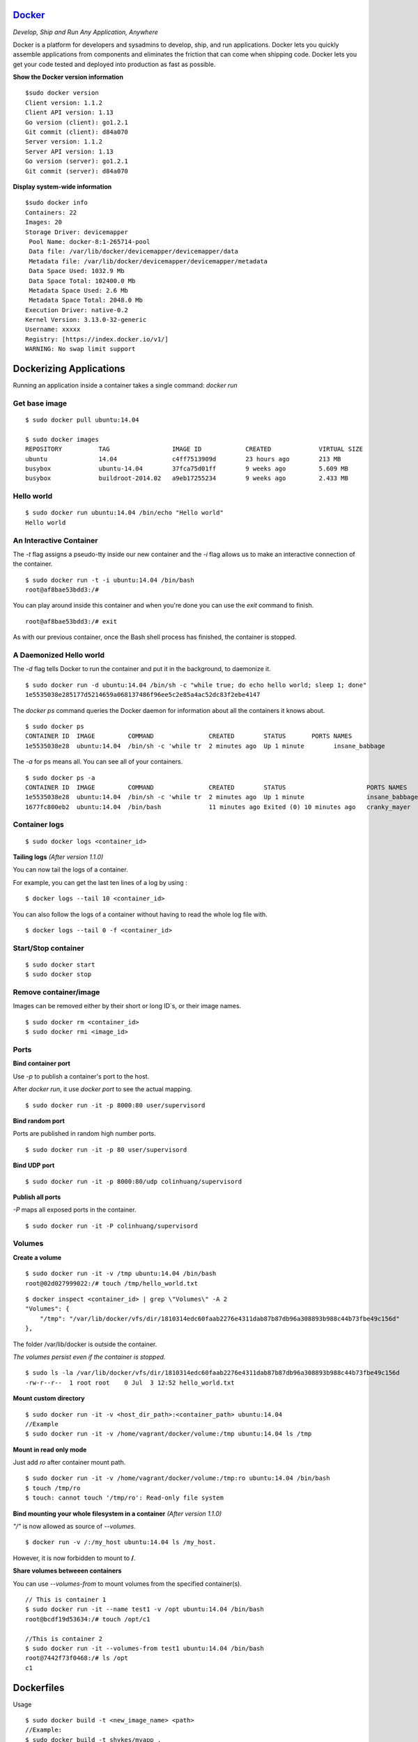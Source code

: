 `Docker <http://www.docker.com>`_
---------------------------------
*Develop, Ship and Run Any Application, Anywhere*

Docker is a platform for developers and sysadmins to develop, ship, and run applications. Docker lets you quickly assemble applications from components and eliminates the friction that can come when shipping code. Docker lets you get your code tested and deployed into production as fast as possible.


**Show the Docker version information**
::

    $sudo docker version
    Client version: 1.1.2
    Client API version: 1.13
    Go version (client): go1.2.1
    Git commit (client): d84a070
    Server version: 1.1.2
    Server API version: 1.13
    Go version (server): go1.2.1
    Git commit (server): d84a070


**Display system-wide information**
::

    $sudo docker info
    Containers: 22
    Images: 20
    Storage Driver: devicemapper
     Pool Name: docker-8:1-265714-pool
     Data file: /var/lib/docker/devicemapper/devicemapper/data
     Metadata file: /var/lib/docker/devicemapper/devicemapper/metadata
     Data Space Used: 1032.9 Mb
     Data Space Total: 102400.0 Mb
     Metadata Space Used: 2.6 Mb
     Metadata Space Total: 2048.0 Mb
    Execution Driver: native-0.2
    Kernel Version: 3.13.0-32-generic
    Username: xxxxx
    Registry: [https://index.docker.io/v1/]
    WARNING: No swap limit support

Dockerizing Applications
-----------------------------
Running an application inside a container takes a single command: *docker run*

Get base image
^^^^^^^^^^^^^^^^^^^
::

    $ sudo docker pull ubuntu:14.04

    $ sudo docker images
    REPOSITORY          TAG                 IMAGE ID            CREATED             VIRTUAL SIZE
    ubuntu              14.04               c4ff7513909d        23 hours ago        213 MB
    busybox             ubuntu-14.04        37fca75d01ff        9 weeks ago         5.609 MB
    busybox             buildroot-2014.02   a9eb17255234        9 weeks ago         2.433 MB



Hello world
^^^^^^^^^^^^^
::

    $ sudo docker run ubuntu:14.04 /bin/echo "Hello world"
    Hello world

An Interactive Container
^^^^^^^^^^^^^^^^^^^^^^^^^^
The *-t* flag assigns a pseudo-tty inside our new container and the *-i* flag allows us to make an interactive connection of the container.
::

    $ sudo docker run -t -i ubuntu:14.04 /bin/bash
    root@af8bae53bdd3:/#


You can play around inside this container and when you're done you can use the *exit* command to finish.
::

    root@af8bae53bdd3:/# exit

As with our previous container, once the Bash shell process has finished, the container is stopped.


A Daemonized Hello world
^^^^^^^^^^^^^^^^^^^^^^^^^^^^^
The *-d* flag tells Docker to run the container and put it in the background, to daemonize it.
::

    $ sudo docker run -d ubuntu:14.04 /bin/sh -c "while true; do echo hello world; sleep 1; done"
    1e5535038e285177d5214659a068137486f96ee5c2e85a4ac52dc83f2ebe4147

The *docker ps* command queries the Docker daemon for information about all the containers it knows about.
::

    $ sudo docker ps
    CONTAINER ID  IMAGE         COMMAND               CREATED        STATUS       PORTS NAMES
    1e5535038e28  ubuntu:14.04  /bin/sh -c 'while tr  2 minutes ago  Up 1 minute        insane_babbage


The *-a* for ps means all. You can see all of your containers.
::

    $ sudo docker ps -a
    CONTAINER ID  IMAGE         COMMAND               CREATED        STATUS                      PORTS NAMES
    1e5535038e28  ubuntu:14.04  /bin/sh -c 'while tr  2 minutes ago  Up 1 minute                 insane_babbage
    1677fc800eb2  ubuntu:14.04  /bin/bash             11 minutes ago Exited (0) 10 minutes ago   cranky_mayer

Container logs
^^^^^^^^^^^^^^
::

    $ sudo docker logs <container_id>

**Tailing logs** *(After version 1.1.0)*

You can now tail the logs of a container. 

For example, you can get the last ten lines of a log by using :
::

$ docker logs --tail 10 <container_id> 

You can also follow the logs of a container without having to read the whole log file with. ::

$ docker logs --tail 0 -f <container_id>



Start/Stop container
^^^^^^^^^^^^^^^^^^^^^^
::

    $ sudo docker start
    $ sudo docker stop

Remove container/image
^^^^^^^^^^^^^^^^^^^^^^^^
Images can be removed either by their short or long ID`s, or their image names.
::

    $ sudo docker rm <container_id>
    $ sudo docker rmi <image_id>


Ports
^^^^^^^^^^^^^^^^^^^^^^^^
**Bind container port**

Use *-p* to publish a container's port to the host.

After *docker run*, it use *docker port* to see the actual mapping.
::

   $ sudo docker run -it -p 8000:80 user/supervisord 

**Bind random port**

Ports are published in random high number ports.
::

    $ sudo docker run -it -p 80 user/supervisord 

**Bind UDP port**

::

    $ sudo docker run -it -p 8000:80/udp colinhuang/supervisord


**Publish all ports**

*-P* maps all exposed ports in the container.
::

    $ sudo docker run -it -P colinhuang/supervisord



Volumes
^^^^^^^^^^^^^^^^^^^^^^^^

**Create a volume**
::

    $ sudo docker run -it -v /tmp ubuntu:14.04 /bin/bash
    root@02d027999022:/# touch /tmp/hello_world.txt

::

    $ docker inspect <container_id> | grep \"Volumes\" -A 2
    "Volumes": {
        "/tmp": "/var/lib/docker/vfs/dir/1810314edc60faab2276e4311dab87b87db96a308893b988c44b73fbe49c156d"
    },

The folder /var/lib/docker is outside the container.

*The volumes persist even if the container is stopped.* 

::

    $ sudo ls -la /var/lib/docker/vfs/dir/1810314edc60faab2276e4311dab87b87db96a308893b988c44b73fbe49c156d
    -rw-r--r--  1 root root    0 Jul  3 12:52 hello_world.txt


**Mount custom directory**
::

    $ sudo docker run -it -v <host_dir_path>:<container_path> ubuntu:14.04 
    //Example
    $ sudo docker run -it -v /home/vagrant/docker/volume:/tmp ubuntu:14.04 ls /tmp

**Mount in read only mode**

Just add *ro* after container mount path.
::

    $ sudo docker run -it -v /home/vagrant/docker/volume:/tmp:ro ubuntu:14.04 /bin/bash
    $ touch /tmp/ro
    $ touch: cannot touch '/tmp/ro': Read-only file system

**Bind mounting your whole filesystem in a container** *(After version 1.1.0)* 

*"/"* is now allowed as source of `--volumes`. 
::

$ docker run -v /:/my_host ubuntu:14.04 ls /my_host. 

However, it is now forbidden to mount to **/**.

**Share volumes betweeen containers**

You can use *--volumes-from* to mount volumes from the specified container(s).
::

    // This is container 1
    $ sudo docker run -it --name test1 -v /opt ubuntu:14.04 /bin/bash
    root@bcdf19d53634:/# touch /opt/c1

    //This is container 2
    $ sudo docker run -it --volumes-from test1 ubuntu:14.04 /bin/bash
    root@7442f73f0468:/# ls /opt
    c1  

Dockerfiles
-----------------------------
Usage
::
 
    $ sudo docker build -t <new_image_name> <path>
    //Example:
    $ sudo docker build -t shykes/myapp .

Whenever possible, Docker will re-use the intermediate images, accelerating *docker build* significantly 

Here is the format of the *Dockerfile*:
::

    # Comment
    INSTRUCTION arguments

Example forms:
::

    FROM <image>:<tag>
    MAINTAINER <name>
    RUN <command>
    EXPOSE <port> 
    VOLUME ["/data"]
    WORKDIR /path/to/workdir
    CMD ["executable","param1","param2"]
    ENTRYPOINT ["executable", "param1", "param2"]

More detail: http://docs.docker.com/reference/builder/


Docker Hub
-----------------------------
Register your account by https://hub.docker.com/
::

    $ sudo docker login
    Username: 
    Password:
    Email:
    Login Succeeded

Your authentication credentials will be stored in the *.dockercfg* authentication file in your home directory.

**Searching and pull for images**

You can search the Docker Hub registry via its search interface or by using the command line interface.
::

    $ sudo docker search centos

Once you've found the image you want, you can download it with *docker pull <imagename>*:

::

    $ sudo docker pull ubuntu:14.04
    Pulling repository ubuntu:14.04
    0b443ba03958: Download complete
    539c0211cd76: Download complete


**Commit your own image**
::

    $ sudo docker commit <container_id> REPOSITORY[:tags]

You can also pause containers during commit. *(After version 1.1.0)*

Because doing a commit on a running container was **not** recommended. 
::

$ docker commit --pause=false <container_id>



**Pushing a repository to Docker Hub**

In order to push a repository to its registry, you need to have named an image or committed your container to a named image. 
::

$ sudo docker push yourname/newimage
